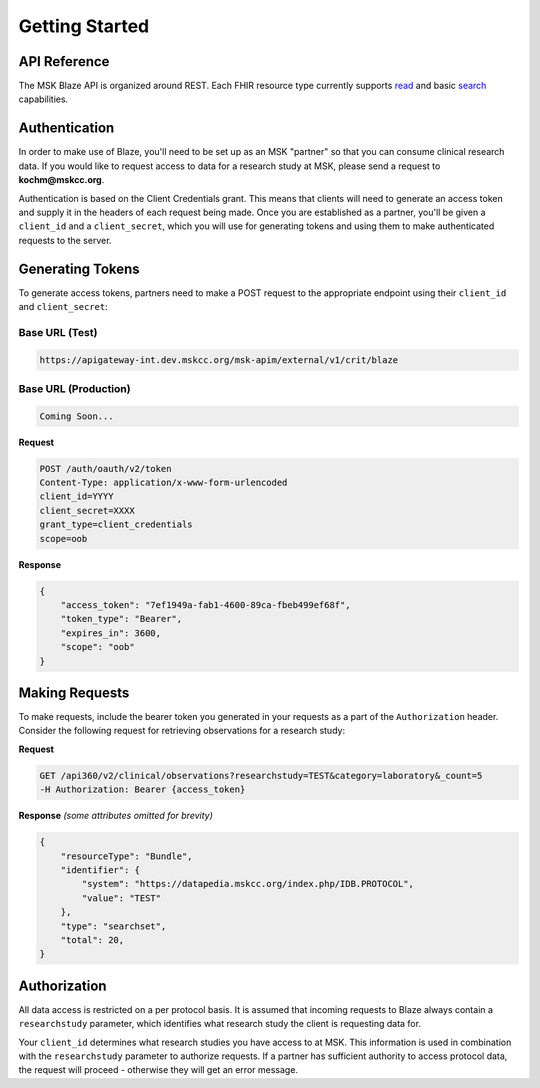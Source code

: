 ============================================
Getting Started
============================================

API Reference
=============
The MSK Blaze API is organized around REST. Each FHIR resource type currently supports `read <http://build.fhir.org/http.html#read>`_ and basic `search <http://build.fhir.org/http.html#search>`_ capabilities.


Authentication
==============

In order to make use of Blaze, you'll need to be set up as an MSK "partner" so that you can consume clinical research data. If you would like to request access to data 
for a research study at MSK, please send a request to **kochm@mskcc.org**. 


Authentication is based on the Client Credentials grant. This means that clients will need to generate an access token and supply it in the headers of each request being made.
Once you are established as a partner, you'll be given a ``client_id`` and a ``client_secret``, which you will use for generating tokens and using them to make
authenticated requests to the server.


Generating Tokens
=================

To generate access tokens, partners need to make a POST request to the appropriate endpoint using their ``client_id`` and ``client_secret``:

Base URL (Test)
--------

.. code-block:: ReST

    https://apigateway-int.dev.mskcc.org/msk-apim/external/v1/crit/blaze

Base URL (Production)
--------

.. code-block:: ReST

    Coming Soon...

**Request**

.. code-block:: ReST

    POST /auth/oauth/v2/token
    Content-Type: application/x-www-form-urlencoded
    client_id=YYYY
    client_secret=XXXX
    grant_type=client_credentials
    scope=oob


**Response**

.. code-block:: json

    {
        "access_token": "7ef1949a-fab1-4600-89ca-fbeb499ef68f",
        "token_type": "Bearer",
        "expires_in": 3600,
        "scope": "oob"
    }

Making Requests
===============

To make requests, include the bearer token you generated in your requests as a part of the ``Authorization`` header. Consider the following request for
retrieving observations for a research study:

**Request**

.. code-block:: ReST

    GET /api360/v2/clinical/observations?researchstudy=TEST&category=laboratory&_count=5
    -H Authorization: Bearer {access_token}


**Response**
*(some attributes omitted for brevity)*

.. code-block:: json

    {
        "resourceType": "Bundle",
        "identifier": {
            "system": "https://datapedia.mskcc.org/index.php/IDB.PROTOCOL",
            "value": "TEST"
        },
        "type": "searchset",
        "total": 20,
    }

Authorization
=============

All data access is restricted on a per protocol basis. It is assumed that incoming requests to Blaze always contain a ``researchstudy`` parameter, 
which identifies what research study the client is requesting data for.

Your ``client_id`` determines what research studies you have access to at MSK. This information is used in combination 
with the ``researchstudy`` parameter to authorize requests. If a partner has sufficient authority to access protocol data, the request will proceed - 
otherwise they will get an error message.




